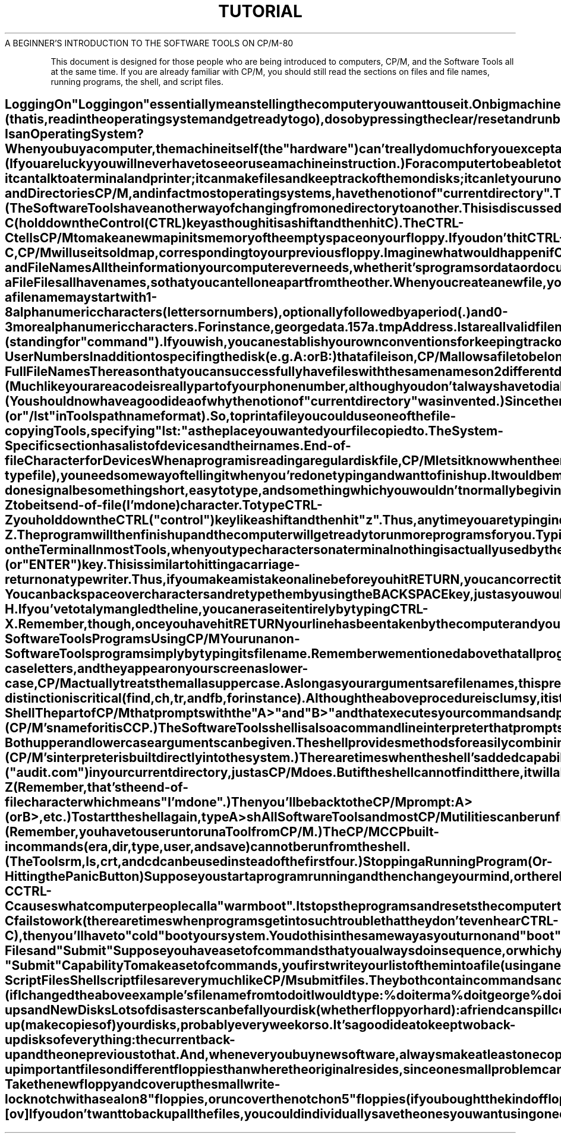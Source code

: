 .TH TUTORIAL Beginner's_Introduction
.TL
A BEGINNER'S INTRODUCTION TO THE SOFTWARE TOOLS ON CP/M-80
.TE
.sp 3
.PP
This document is designed for those people who are being introduced
to computers, CP/M, and the Software Tools
all at the same time.
If you are already familiar with CP/M, you should
still read the sections on files and file names,
running programs, the shell, and script files.
.SH
Logging On
.PP
"Logging on" essentially means telling the computer
you want to use it.
On big machines this usually entails typing your name
and perhaps additional information such as a password or account number.
However, small computers simply need to be turned on.
To turn on your computer:
.IP
Switch on your terminal and your printer (if you have one).
.IP
Switch on your computer in whatever way necessary.
.IP
Switch on your disk drive.
If you have floppies, insert your main "system" disk
into your main drive (usually "a:").
Insert other floppies into your other drives,
if you are planning on using them.
.IP
If switching on your computer doesn't automatically "boot"
(that is, read in the operating system and get ready to go),
do so by pressing the clear/reset and run buttons,
or follow the instructions for booting supplied with your system.
.PP
You should now receive some confirmation on the screen that your
computer is ready.
The usual indication (or "prompt") is:
.PP
\fB
A>
\fR
.PP
If nothing happens, check to make sure everything is
switched on,
all your cables are correctly connected,
your terminal is set to "Line" or "Remote",
and you have the correct disk in your main disk drive.
Then try step 4 again.
.SH
What Is an Operating System?
.PP
When you buy a computer, the machine itself (the "hardware")
can't really do much for you except add numbers,
move numbers around,
and compare numbers with other numbers.
These rudimentary tasks are done with what we call "machine instructions".
(If you are lucky you will never have to see or use a machine instruction.) 
For a computer to be able to talk to humans,
it needs something called an "operating system".
An operating system is a collection of programs ("software")
that put together machine instructions to allow you to type on
your terminal,
run programs,
make files,
and other rudimentary tasks.
CP/M is one operating system; there are lots of others.
CP/M is a fairly small and simple system - it can talk
to a terminal and printer;
it can make files and keep track of them on disks;
it can let you run other programs by copying them from disk
into the computer's memory.
It cannot do your accounting nor compile your programs
nor sort your address list
nor write your letters.
For these and other applications you need special utility programs
("tools") which you either buy or write yourself.
The Software Tools are a set of utility programs
which help you write letters and other documents,
locate information in files,
prepare data and scan output,
write and test programs,
and other similar word processing and program development tasks.
.SH
Disks and Directories
.PP
CP/M, and in fact most operating systems,
have the notion of "current directory".
Think of this as your current address or current office.
When you first turn on or "boot" the computer,
CP/M will set your current directory (or current location),
to the "a" disk.
This is where any files you create will reside and
where CP/M will look for any programs you choose to run
until you change to another directory.
.PP
If you have a floppy system,
your initial current directory will be whatever floppy disk you
load into your main (a) drive.
If you have a hard disk,
your initial current directory will be the first section of
your disk (also referred to as "a").
Although "a" is the name of a directory, CP/M needs help telling
it apart from other names, such as the name of a file.
Therefore, CP/M requires you put a colon (:) after a directory
name.
Thus, when referring to the "a" directory, you would use "a:".
Other directory names are "b:", "c:", "d:", etc.
.PP
CP/M will remind you which is your current directory by using
its name in the prompt
\fB
A>
\fR
or
\fB
B>
\fR
.PP
If you want to move to a different directory
(that is, if you want to do your work in a different place
for a while),
you can specify the new location simply by typing its name:
.PP
\fB
b:
\fR
.PP
This will cause CP/M to think of the "b:" disk as your current
directory.
You will now get the prompt
.PP
\fB
B>
\fR
.PP
until you move somewhere else.
(The Software Tools have another way of changing from
one directory to another.
This is discussed in another tutorial.)
.SH
Changing Floppies:
.PP
Another way of changing directories is by replacing the floppy
in your drive with another one.
When you do this,
the name of your current directory (a: or b:, for instance)
will remain the same,
but what's inside the directory will change.
.PP
Whenever you do exchange floppies,
you will have to tell CP/M that you have done so by typing:
.PP
\fB
CTRL-C
\fR
.PP
(hold down the Control (CTRL) key as though it is a shift and then hit C).
The CTRL-C tells CP/M to make a new map in its memory of
the empty space on your floppy.
If you don't hit CTRL-C,
CP/M will use its old map, corresponding to your previous floppy.
Imagine what would happen if CP/M used the old map when you
tried to create a new file on a new floppy.
.SH
Files and File Names
.PP
All the information your computer ever needs,
whether it's programs or data or documents you type,
is kept in "files." 
A computer file is similar to an office file:  a folder with
a name on it and information stored inside.
Computer files have names but the information stored inside
them is kept on disk, rather than in a manila folder as in an office.
All programs are kept in files,
as are all your documents, programs, letters, accounting
information, phone lists, etc.
In fact, the computer "runs" a program by copying the program's
file from disk into its memory and then executing it.
When the program is done, the memory is erased (but, of course,
not the file on disk).
.SH
Naming a File
.PP
Files all have names, so that you can tell one apart from the other.
When you create a new file, you must make up a name for it,
based on some CP/M rules:
.IP
a file name may start with 1-8 alphanumeric characters (letters
or numbers),
optionally followed by a period (.) and 0-3 more
alphanumeric characters.
For instance,
\fB
george
data.1
57a.tmp
Address.lst
\fR
are all valid file names.
Case is ignored in file names, thus
\fB
ABNER
\fR
and
\fB
abner
\fR
both refer to the same file.
The part of the file name following the dot is called the "extension." 
CP/M expects certain extensions on certain types of files.
For instance, all (executable) programs end in ".com"
(standing for "command").
If you wish, you can establish your own conventions for
keeping track of your files,
such as ending all temporary files (i.e., files to be used a few times and
then deleted) in ".tmp" or beginning a set of files
belonging to a book with "chapter".
.IP
File names should be unique within each directory.
It is perfectly valid to have a file
named "ethel" in directory a: and
one in b:,
but if you write a file named "ethel" in a directory that
already has a file named "ethel",
you will generaly overwrite the contents of the old file
with that of the new.
.SH
CP/M User Numbers
.PP
In addition to specifing the disk (e.g. A: or B:) that a file
is on, CP/M allows a file to belong to a "user."  Just as
there is a current device directory, there is a current user
directory.  A maximum of 16 user directories are
allowed (only one at a time of course).
CP/M names the user directories 0, 1, 2, ... 15.  The default user
(i.e. the user number used if you do not say otherwise)
is 0.
When using the Software Tools, user numbers may be considered
to be part of the file name.
.SH
CP/M Full File Names
.PP
The reason that you can successfully have files with the same
names on 2 different directories is that the directory name is
actually part of the file name.
(Much like your area code is really part of your phone number,
although you don't always have to dial it.)
Thus file "arnold" on directory "a:" is really "a:arnold",
and on directory "b:" it would be "b:arnold".
Since you would soon tire of typing all those "a:"s and "b:"s,
CP/M assumes that any files you mention begin with the name of
the current directory.
Thus you need to specify the file's full name only when it
resides somewhere besides your current location.
(You should now have a good idea of why the notion of "current
directory" was invented.)
.PP
Since there is no standard way to specify the user number part
of a file name in CP/M, the Software Tools have been taught
to recognize a leading number before the disk name as the
user number.  Thus you could have two different files named
arnold on disk B: if they belong to different users, e.g.
\fB
0b:arnold
\fR
is different from
\fB
5b:arnold
\fR
.SH
Pathnames
.PP
Now let's thoroughly confuse you:
because the Software Tools are designed to run on many
different operating systems, not just CP/M,
they use a standard file naming convention.
Instead of using "a:", "b:", etc. to refer to
directories,
the Software Tools use a "pathname" construct where directories and
file names are separated by slashes.
For instance, the file
\fB
b:harry
\fR
would, in pathname format, be called
\fB
/b/harry
\fR
Many systems allow you to have directories within directories
(much like manila file folders within a file drawer).
On these systems, a file's full name would have to include
the names of all the directories needed to reach the file.
Thus
\fB
/main/people/harry
\fR
would be the name of a file "harry" which was in the directory "people"
which in turn was in the directory "main".
CP/M user numbers are treated as directories by the Tools so
the pathname
\fB
/5/b/harry
\fR
is the same as
\fB
5b:harry
\fR
.PP
The Software Tools understand both styles of file names,
so feel free to use whichever you are most comfortable with.
.SH
Devices
.PP
Terminals, printers, and other pieces of hardware attached
to your computer are called "devices".
Devices, like file names and directories,
have special names.
In fact, when using the Tools
you can generally think of and deal with devices
as if they were regular files.
For instance, the printer's "file name" is "lst:"
(or "/lst" in Tools pathname format).
So, to print a file you could use one of the file-copying Tools,
specifying "lst:" as the place you wanted your file copied to.
The System-Specific section has a list of devices and their names.
.SH
End-of-file Character for Devices
.PP
When a program is reading a regular disk file,
CP/M lets it know when the end of the file has been reached.
However, if a program is reading from your terminal
(which is a device-type file), you need some way of telling
it when you're done typing and want to finish up.
It would be most reasonable to have this I'm-done signal be something
short, easy to type,
and something which you wouldn't normally be giving as input to
any of the programs.
CP/M has picked
\fB
CTRL-Z
\fR
to be its end-of-file (I'm done) character.
To type CTRL-Z you hold down the CTRL ("control") key like a shift
and then hit "z".
.PP
Thus, anytime you are typing in data or information to a program
you can tell it you're done by typing CTRL-Z.
The program will then finish up and the computer will get ready to run
more programs for you.
.SH
Typing on the Terminal
.PP
In most Tools, when you type characters on a terminal
nothing is actually used by the computer until you hit the "RETURN"
(or "ENTER") key.
This is similar to hitting a carriage-return on a typewriter.
Thus, if you make a mistake on a line before you hit RETURN,
you can correct it in two ways:
.IP
You can backspace over characters and retype them by using the
BACKSPACE key, just as you would on a typewriter.
If your terminal doesn't have one of these, you can also
backspace by typing CTRL-H.
.IP
If you've totaly mangled the line, you can erase it entirely
by typing CTRL-X.
.PP
Remember, though, once you have hit RETURN your line has been taken
by the computer and you can't change it.
.SH
Running Non-Software Tools Programs Using CP/M
.PP
You run a non-Software Tools program simply by
typing its file name.
Remember we mentioned above that all program file names end in ".com".
CP/M is nice enough not to make you type that part of the name.
So, if you want to run the program in the file named
.CR audit.com ,
you would type
.PP
\fB
A> audit
\fR
.PP
(CP/M typed the "A>"; it could have been "B>", etc.)
.C audit.com
had better be on the current directory or CP/M won't be able
to find it.
.PP
If you want to run a program on another directory, you can either
change your current directory, as in
.PP
\fB
A> b:
.PP
\fB
B> audit
\fR
.PP
or you can give the program's full file name:
.PP
\fB
A> b:audit
\fR
.PP
(Remember that the directory name is really part of a file's
full name, so don't leave any spaces between the "b:" and "audit").
Note that there is no way on CP/M to run a program in other
than the current user directory.  CP/M doesn't understand
\fB
5b:audit
\fR
(The Tools shell does allow programs from other user numbers to be executed.)
.PP
To make a program "run", CP/M copies the program's file from the disk
into memory,
then begins executing the copy in memory.
The copying from disk to memory ("loading") generally takes a few seconds,
and, if you have floppies, you'll be able to hear the floppy drive make
little noises as it locates and copies the file you named.
.SH
Command Line Arguments
.PP
Most programs need some inital information from you before they go off
and do their work.
Thus, if you wanted to run a sorting program you'd want to tell it
what you wanted it to sort.
Often you give this initial information by writing it on the same
line as you typed the name of the command.
For instance, if you typed
.PP
\fB
A> audit february
\fR
.PP
you might be telling the audit program that it should use the february
data file.
Any characters on the line after the program name are called "command
line arguments".
The program itself reads these characters and decides what to do with them.
Most programs expect some command line arguments, which are usually
names of files.
.PP
The Software Tools expect their arguments to be separated from each other
by spaces or tabs.
However, many CP/M commands want their arguments to be separated by commas or
equal signs.
The documentation for the various commands will explain exactly what is
expected.
.SH
Running Software Tools Programs Using CP/M
.PP
The Software Tools programs, or
.B Tools,
are kept in a special format,
which is indicated by the program's file name ending in ".tol"
instead of ".com".
In order to run a Tool from CP/M you must use the
.I run
Tool.
As with CP/M program files,
you do not need to specify the ".tol" when you run a Tool,
and command line arguments may be specified.
For example,
.PP
\fB
A> run ls doc
\fR
.PP
The Software Tools
.I shell,
which is described below,
allows you to run Tools and other commands without using
.I run.
.SH
Getting Lower Case Arguments Through to the Tools
.PP
To most computers, lower case letters and upper case letters are
completely different.
Thus "a" and "A" are as different as "a" and "z".
There is a strange anomaly in the way CP/M deals with command line
arguments:
even though you type your lines in lower-case letters,
and they appear on your screen as lower-case,
CP/M actually treats them all as upper case.
As long as your arguments are file names, this
presents no problems since there is no case distinction
made in file names (on CP/M).
However, there are a few Tools where case is important.
For instance, if
.PP
\fB
A> run tool February
\fR
.PP
used the argument "February" to compare with some internal list of
months,
it might not locate the "FEBRUARY" as it was passed by CP/M.
To get around this problem,
the Software Tools have a convention (or accepted procedure) for
sending arguments exactly as typed.
To do this,
you specifically ask the Tool to prompt (or ask you) for the
arguments.
The prompting allows the Tool to read the arguments directly,
rather than receiving them from CP/M.
To get the Tool to prompt, you type the command name,
a space, and then a single period ".".
Thus,
.PP
\fB
A> run tool .
.PP
\fB
Args: February
\fR
.PP
The "tool" program prints "Args: " and you respond with the
argument(s).
.PP
There are only a few Tools where case-distinction is critical
.I (find,
.I ch,
.I tr,
and
.I fb,
for instance).
Although the above procedure is clumsy, it is the only way
of maintaining case distinction without altering CP/M itself.
.PP
You can, however, avoid the whole problem by using the
Software Tools
.I shell,
which reads command arguments exactly
as you typed them.
.SH
The Shell
.PP
The part of CP/M that prompts with the "A>" and "B>" and that
executes your commands and passes the arguments to them is called
a "command line interpreter." 
(CP/M's name for it is CCP.) 
The Software Tools shell is also a command line interpreter
that prompts, reads and executes commands, and passes arguments.
The advantages of using the shell instead of CP/M's interpeter are:
.IP
Both upper and lower case arguments can be given.
.IP
The shell provides methods for easily combining commands
together in various ways.
.IP
The shell searches for commands in places besides the current
directory, including different user numbers.
.IP
The shell provides more convenient means for running script
files (sets of commands put together and stored in a file).
.IP
The shell has a commonly used syntax which is available on
many different systems;
thus it's easier for you to move to new machines without relearning
their command line interpreter.
.PP
The main disadvantage of using the shell is that it is slower
than CP/M's interpreter,
primarily because it is a program which runs on top of
CP/M and must be loaded from disk into memory.
(CP/M's interpreter is built directly into the system.) 
There are times when the shell's added capabilities are
more desirable,
and times when CP/M's increased efficiency is.
Thus, use whichever is most appropriate for the task.
.PP
Since the shell is a program, you run it by typing its file name:
.PP
\fB
A> sh
\fR
.PP
Thereafter, instead of the "A>" or "B>" prompt from CP/M, you
will see the shell prompt:
.PP
\fB
%
\fR
.PP
You type commands and arguments to the shell just as you do
to CP/M:
.PP
\fB
audit February
\fR
.PP
(although there's no need to use the period "." convention for
passing lower case, since the shell sends arguments to the Tools
just as they were typed).
The shell will look for the file "audit" ("audit.com") in your
current directory, just as CP/M does.
But if the shell cannot find it there, it will also automatically
look in the other directories you have specified in the file
.CR sh.env .
.PP
The next tutorial
and the writeup on the shell will tell you
more about the shell's capabilities and uses.
.PA
You may go back and forth between CP/M and the shell, if you want.
To leave the shell, type
\fB
logout
\fR
or
\fB
CTRL-Z
\fR
(Remember, that's the end-of-file character which means "I'm done".) 
Then you'll be back to the CP/M prompt:
.PP
\fB
A> (or B>, etc.)
\fR
.PP
To start the shell again, type
.PP
\fB
A> sh
\fR
.PP
All Software Tools and most CP/M utilities can be run from either
CP/M or the shell.
(Remember, you have to use
.I run
to run a Tool from CP/M.) 
The CP/M CCP built-in commands
.I (era,
.I dir,
.I type,
.I user,
and
.I save)
can not
be run from the shell.
(The Tools
.I rm,
.I ls,
.I crt,
and
.I cd
can be used instead of the first four.)
.SH
Stopping a Running Program  (Or - Hitting the Panic Button)
.PP
Suppose you start a program running and then change your mind,
or there has been some horrendous mistake and the program is
spewing out unwanted output all over your terminal.
You can usually stop ("abort") a running program by typing
.PP
\fB
CTRL-C
\fR
.PP
CTRL-C causes what computer people call a "warm boot".
It stops the programs and resets the computer to a state where
you can continue.
If the CTRL-C fails to work (there are times when programs get into
such trouble that they don't even hear CTRL-C),
then you'll have to "cold" boot your system.
You do this in the same way as you turn on and "boot" your
machine when you first start.
You may have to turn a key or push one or two buttons.
.SH
Script Files and "Submit"
.PP
Suppose you have a set of commands that you always do in sequence,
or which you have to do over and over again.
You don't want to type them all in each time.
Both CP/M and the shell provide a way for executing this group
of commands.
.SH
CP/M's "Submit" Capability
.PP
To make a set of commands, you first write your list of
them into a file (using an editor).
For
.I submit
you must name the file something which ends in ".sub".
Let's imagine you wrote some commands into the file
.CR doit.sub .
You could then execute the command by typing:
.PP
\fB
A> submit doit
\fR
.PP
You must be on the a: disk to run
.I submit
(unless you have fixed your copy of
.CR submit.com ).
The
.I submit
program reads lines from the file
.C doit.sub
and executes them just as if you had typed them in.
You will even see them printed as they are executed.
.PP
Now, suppose you wanted to run
.I doit
3 times,
once using a file
.I erma
as data, once using
.I george,
and
once using
.I trixie.
You could change the
.C doit.sub
file each time with an
editor, writing in the name of the next file you wanted to use.
Or, instead of writing in the specific file name you would write
in "$1".
The "$1" means replace the $1 with the first command
line argument.
Then you'd execute "doit" like this:
.PP
\fB
A> submit doit erma
.PP
\fB
A> submit doit george
.PP
\fB
A> submit doit trixie
\fR
.PP
When
.I submit
found the characters "$1" in
.CR doit.sub ,
it would replace them with
.I erma,
.I george,
and
.I trixie
respectively.
.PP
If you start up a
.I submit
file but something goes wrong or you
change your mind, you have two recourses:
.IP
Reboot the system with the switch(es) on your computer.
.IP
Hit RETURN several times immediately after one of the commands
has finished.
.PP
Neither of these "aborts" is elegant, but they will do the job.
.SH
Shell Script Files
.PP
Shell script files are very much like CP/M
.I submit
files.
They both contain commands and both perform argument substitution
using $1, $2, etc.
However, shell script file names do not have to end in ".sub"
and you do not have to reside on disk a: to run the script.
And, to execute a script file you do not have to say
.I submit
(or anything else), you merely type the file name.
The shell is smart enough to be able to tell a script file from
a program without you having to specify.
Thus, (if I changed the above example's file name from
.C doit.sub
to
.I doit
I would type:
.PP
\fB
% doit erma
.PP
\fB
% doit george
.PP
\fB
% doit trixie
\fR
.PP
You can read more about scripts in the description of
.I sh.
.SH
Back-ups and New Disks
.PP
Lots of disasters can befall your disk (whether floppy or hard):
a friend can spill coffee on them,
a speck of dust can lodge itself in the wrong place,
lightning can strike and cause a power surge.
And, horror of horrors, you can accidently delete or destroy
your most precious files.
These problems are unavoidable in even the best computer installations.
So, to prepare for the worst, plan to periodically back-up
(make copies of) your disks, probably every week or so.
It's a good idea to keep two back-up disks of everything: 
the current back-up and the one previous to that.
And, whenever you buy new software, always make at least one copy of
it on a new disk and put the original in a very safe place.
.PP
Whenever possible, back-up important files on different floppies
than where the original resides, since one small problem can
cause an entire disk to become unreadable.
.PP
If you are working with floppies, you will probably have
to "format" them before CP/M can write on them.
How you do this depends on the drive and system you have,
but in general you:
.IP
Take the new floppy and cover up the small write-lock notch with
a seal on 8" floppies, or uncover the notch on 5" floppies
(if you bought the kind of floppies that have one).
.IP
Load the new floppy into a drive.
.IP
Run whatever program is necessary to format the floppy for
your system.
.LP
Then, to copy all the files in the current user number on one floppy
to another floppy
(let's say a: is the old and b: is the new):
.PP
\fB
A> pip b:=a:*.*[ov]
\fR
.PP
If you don't want to back up all the files, you
could individually save the ones you want using one
of the copy utilities
.I (cat,
.I cp,
or
.I pip).
